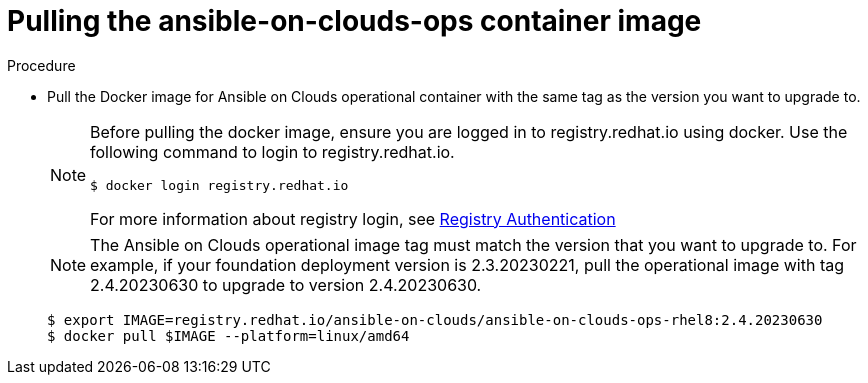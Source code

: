 [id="proc-aws-upgrade-pull-container-image"]

= Pulling the ansible-on-clouds-ops container image

.Procedure
* Pull the Docker image for Ansible on Clouds operational container with the same tag as the version you want to upgrade to.
+
[NOTE]
====
Before pulling the docker image, ensure you are logged in to registry.redhat.io using docker. Use the following command to login to registry.redhat.io. 
[literal, options="nowrap" subs="+attributes"]
----
$ docker login registry.redhat.io
----
For more information about registry login, see link:https://access.redhat.com/RegistryAuthentication[Registry Authentication]
====
+
[NOTE]
====
The Ansible on Clouds operational image tag must match the version that you want to upgrade to. For example, if your foundation deployment version is 2.3.20230221, pull the operational image with tag 2.4.20230630 to upgrade to version 2.4.20230630.
====
+
[literal, options="nowrap" subs="+attributes"]
----
$ export IMAGE=registry.redhat.io/ansible-on-clouds/ansible-on-clouds-ops-rhel8:2.4.20230630
$ docker pull $IMAGE --platform=linux/amd64
----
